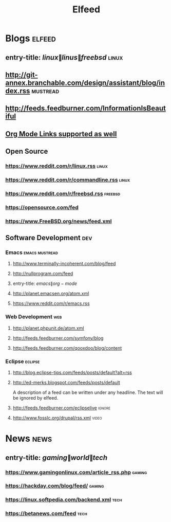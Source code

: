 #+TITLE: Elfeed


* Blogs                                                              :elfeed:
** entry-title: \(linux\|linus\|freebsd\) :linux:
** http://git-annex.branchable.com/design/assistant/blog/index.rss :mustread:
** http://feeds.feedburner.com/InformationIsBeautiful
** [[http://orgmode.org][Org Mode Links supported as well]]
** Open Source
*** https://www.reddit.com/r/linux.rss                                 :linux:
*** https://www.reddit.com/r/commandline.rss                           :linux:
*** https://www.reddit.com/r/freebsd.rss                               :freebsd:
*** https://opensource.com/fed
*** https://www.FreeBSD.org/news/feed.xml
** Software Development :dev:
*** Emacs                                                    :emacs:mustread:
**** http://www.terminally-incoherent.com/blog/feed
**** http://nullprogram.com/feed
**** entry-title: \(emacs\|org-mode\)
**** http://planet.emacsen.org/atom.xml
**** https://www.reddit.com/r/emacs.rss
*** Web Development                                                     :web:
**** http://planet.phpunit.de/atom.xml
**** http://feeds.feedburner.com/symfony/blog
**** http://feeds.feedburner.com/qooxdoo/blog/content
*** Eclipse                                                         :eclipse:
**** http://blog.eclipse-tips.com/feeds/posts/default?alt=rss
**** http://ed-merks.blogspot.com/feeds/posts/default
     A description of a feed can be written under any headline.
     The text will be ignored by elfeed.
**** http://feeds.feedburner.com/eclipselive                         :ignore:
**** http://www.fosslc.org/drupal/rss.xml                             :video:
* News :news:
** entry-title: \(gaming\|world\|tech\)
*** https://www.gamingonlinux.com/article_rss.php                     :gaming:
*** https://hackday.com/blog/feed/                                    :gaming:
*** https://linux.softpedia.com/backend.xml                           :tech:
*** https://betanews.com/feed                                         :tech:
